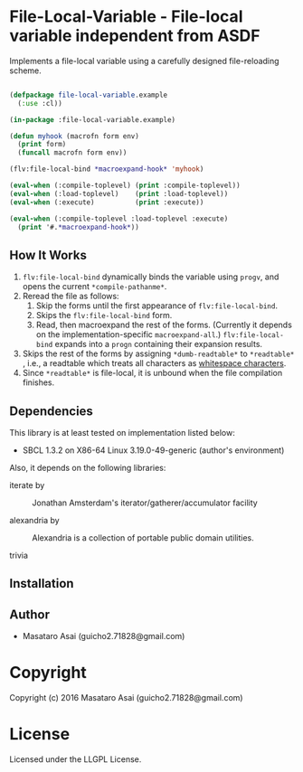 
* File-Local-Variable  - File-local variable independent from ASDF

Implements a file-local variable using a carefully designed file-reloading scheme.

#+BEGIN_SRC lisp

(defpackage file-local-variable.example
  (:use :cl))

(in-package :file-local-variable.example)

(defun myhook (macrofn form env)
  (print form)
  (funcall macrofn form env))

(flv:file-local-bind *macroexpand-hook* 'myhook)

(eval-when (:compile-toplevel) (print :compile-toplevel))
(eval-when (:load-toplevel)    (print :load-toplevel))
(eval-when (:execute)          (print :execute))

(eval-when (:compile-toplevel :load-toplevel :execute)
  (print '#.*macroexpand-hook*))

#+END_SRC

** How It Works

1. =flv:file-local-bind= dynamically binds the variable using =progv=, and
   opens the current =*compile-pathanme*=.
2. Reread the file as follows:
   1. Skip the forms until the first appearance of =flv:file-local-bind=.
   2. Skips the =flv:file-local-bind= form.
   3. Read, then macroexpand the rest of the forms. (Currently it depends
      on the implementation-specific =macroexpand-all=.)
      =flv:file-local-bind= expands into a =progn= containing their
      expansion results.
3. Skips the rest of the forms by assigning =*dumb-readtable*= to
   =*readtable*= , i.e., a readtable which treats all characters
   as [[http://www.lispworks.com/documentation/HyperSpec/Body/02_ad.htm][whitespace characters]].
4. Since =*readtable*= is file-local, it is unbound when the file
   compilation finishes.

** Dependencies

This library is at least tested on implementation listed below:

+ SBCL 1.3.2 on X86-64 Linux  3.19.0-49-generic (author's environment)

Also, it depends on the following libraries:

+ iterate by  ::
    Jonathan Amsterdam's iterator/gatherer/accumulator facility

+ alexandria by  ::
    Alexandria is a collection of portable public domain utilities.

+ trivia  ::
    



** Installation


** Author

+ Masataro Asai (guicho2.71828@gmail.com)

* Copyright

Copyright (c) 2016 Masataro Asai (guicho2.71828@gmail.com)


* License

Licensed under the LLGPL License.



